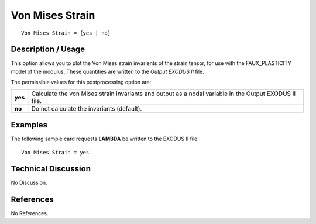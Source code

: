 ********************
**Von Mises Strain**
********************

::

   Von Mises Strain = {yes | no}

-----------------------
**Description / Usage**
-----------------------

This option allows you to plot the Von Mises strain invarients of the strain tensor, for
use with the FAUX_PLASTICITY model of the modulus. These quantities are written
to the *Output EXODUS II* file.

The permissible values for this postprocessing option are:

======== ===============================================
**yes**  Calculate the von Mises strain invariants and 
         output as a nodal variable in the Output 
         EXODUS II file.
**no**   Do not calculate the invariants (default).
======== ===============================================

------------
**Examples**
------------

The following sample card requests **LAMBDA** be written to the EXODUS II file:
::

   Von Mises Strain = yes

-------------------------
**Technical Discussion**
-------------------------

No Discussion.



--------------
**References**
--------------

No References.